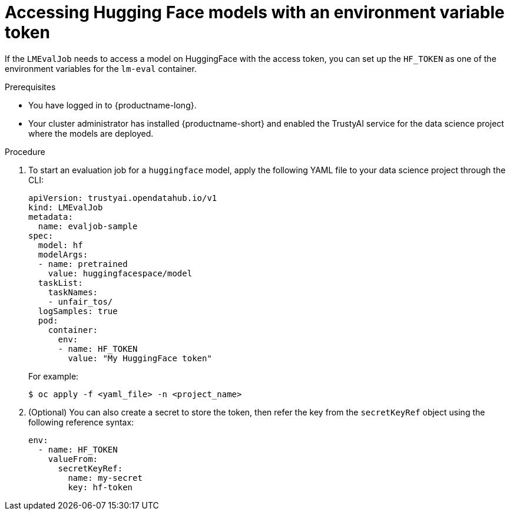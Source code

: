 :_module-type: PROCEDURE

ifdef::context[:parent-context: {context}]
[id="accessing-hugging-face-models-with-an-environment-variable-token_{context}"]
= Accessing Hugging Face models with an environment variable token

[role='_abstract']

If the `LMEvalJob` needs to access a model on HuggingFace with the access token, you can set up the `HF_TOKEN` as one of the environment variables for the `lm-eval` container.


.Prerequisites
* You have logged in to {productname-long}.
* Your cluster administrator has installed {productname-short} and enabled the TrustyAI service for the data science project where the models are deployed.

.Procedure

. To start an evaluation job for a `huggingface` model, apply the following YAML file to your data science project through the CLI:
+
[source]
----
apiVersion: trustyai.opendatahub.io/v1
kind: LMEvalJob
metadata:
  name: evaljob-sample
spec:
  model: hf
  modelArgs:
  - name: pretrained
    value: huggingfacespace/model
  taskList:
    taskNames:
    - unfair_tos/
  logSamples: true
  pod:
    container:
      env:
      - name: HF_TOKEN
        value: "My HuggingFace token"
----
+ 
For example: 
+
[source,subs="+quotes"]
---- 
$ oc apply -f <yaml_file> -n <project_name> 
----
. (Optional) You can also create a secret to store the token, then refer the key from the `secretKeyRef` object using the following reference syntax:
+
[source]
----
env:
  - name: HF_TOKEN
    valueFrom:
      secretKeyRef:
        name: my-secret
        key: hf-token

----
